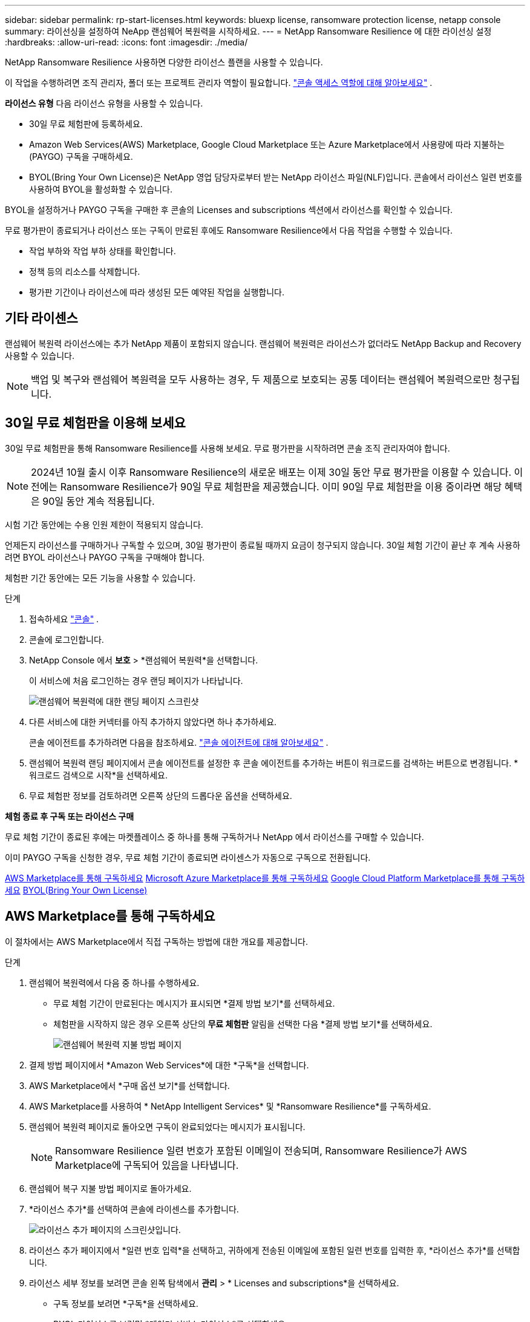 ---
sidebar: sidebar 
permalink: rp-start-licenses.html 
keywords: bluexp license, ransomware protection license, netapp console 
summary: 라이선싱을 설정하여 NeApp 랜섬웨어 복원력을 시작하세요. 
---
= NetApp Ransomware Resilience 에 대한 라이선싱 설정
:hardbreaks:
:allow-uri-read: 
:icons: font
:imagesdir: ./media/


[role="lead"]
NetApp Ransomware Resilience 사용하면 다양한 라이선스 플랜을 사용할 수 있습니다.

이 작업을 수행하려면 조직 관리자, 폴더 또는 프로젝트 관리자 역할이 필요합니다. https://docs.netapp.com/us-en/console-setup-admin/reference-iam-predefined-roles.html["콘솔 액세스 역할에 대해 알아보세요"^] .

*라이선스 유형* 다음 라이선스 유형을 사용할 수 있습니다.

* 30일 무료 체험판에 등록하세요.
* Amazon Web Services(AWS) Marketplace, Google Cloud Marketplace 또는 Azure Marketplace에서 사용량에 따라 지불하는(PAYGO) 구독을 구매하세요.
* BYOL(Bring Your Own License)은 NetApp 영업 담당자로부터 받는 NetApp 라이선스 파일(NLF)입니다.  콘솔에서 라이선스 일련 번호를 사용하여 BYOL을 활성화할 수 있습니다.


BYOL을 설정하거나 PAYGO 구독을 구매한 후 콘솔의 Licenses and subscriptions 섹션에서 라이선스를 확인할 수 있습니다.

무료 평가판이 종료되거나 라이선스 또는 구독이 만료된 후에도 Ransomware Resilience에서 다음 작업을 수행할 수 있습니다.

* 작업 부하와 작업 부하 상태를 확인합니다.
* 정책 등의 리소스를 삭제합니다.
* 평가판 기간이나 라이선스에 따라 생성된 모든 예약된 작업을 실행합니다.




== 기타 라이센스

랜섬웨어 복원력 라이선스에는 추가 NetApp 제품이 포함되지 않습니다.  랜섬웨어 복원력은 라이선스가 없더라도 NetApp Backup and Recovery 사용할 수 있습니다.


NOTE: 백업 및 복구와 랜섬웨어 복원력을 모두 사용하는 경우, 두 제품으로 보호되는 공통 데이터는 랜섬웨어 복원력으로만 청구됩니다.



== 30일 무료 체험판을 이용해 보세요

30일 무료 체험판을 통해 Ransomware Resilience를 사용해 보세요.  무료 평가판을 시작하려면 콘솔 조직 관리자여야 합니다.


NOTE: 2024년 10월 출시 이후 Ransomware Resilience의 새로운 배포는 이제 30일 동안 무료 평가판을 이용할 수 있습니다.  이전에는 Ransomware Resilience가 90일 무료 체험판을 제공했습니다.  이미 90일 무료 체험판을 이용 중이라면 해당 혜택은 90일 동안 계속 적용됩니다.

시험 기간 동안에는 수용 인원 제한이 적용되지 않습니다.

언제든지 라이선스를 구매하거나 구독할 수 있으며, 30일 평가판이 종료될 때까지 요금이 청구되지 않습니다.  30일 체험 기간이 끝난 후 계속 사용하려면 BYOL 라이선스나 PAYGO 구독을 구매해야 합니다.

체험판 기간 동안에는 모든 기능을 사용할 수 있습니다.

.단계
. 접속하세요 https://console.netapp.com/["콘솔"^] .
. 콘솔에 로그인합니다.
. NetApp Console 에서 *보호* > *랜섬웨어 복원력*을 선택합니다.
+
이 서비스에 처음 로그인하는 경우 랜딩 페이지가 나타납니다.

+
image:screen-landing.png["랜섬웨어 복원력에 대한 랜딩 페이지 스크린샷"]

. 다른 서비스에 대한 커넥터를 아직 추가하지 않았다면 하나 추가하세요.
+
콘솔 에이전트를 추가하려면 다음을 참조하세요. https://docs.netapp.com/us-en/console-setup-admin/concept-connectors.html["콘솔 에이전트에 대해 알아보세요"^] .

. 랜섬웨어 복원력 랜딩 페이지에서 콘솔 에이전트를 설정한 후 콘솔 에이전트를 추가하는 버튼이 워크로드를 검색하는 버튼으로 변경됩니다.  *워크로드 검색으로 시작*을 선택하세요.
. 무료 체험판 정보를 검토하려면 오른쪽 상단의 드롭다운 옵션을 선택하세요.


*체험 종료 후 구독 또는 라이선스 구매*

무료 체험 기간이 종료된 후에는 마켓플레이스 중 하나를 통해 구독하거나 NetApp 에서 라이선스를 구매할 수 있습니다.

이미 PAYGO 구독을 신청한 경우, 무료 체험 기간이 종료되면 라이센스가 자동으로 구독으로 전환됩니다.

<<AWS Marketplace를 통해 구독하세요>> <<Microsoft Azure Marketplace를 통해 구독하세요>> <<Google Cloud Platform Marketplace를 통해 구독하세요>> <<BYOL(Bring Your Own License)>>



== AWS Marketplace를 통해 구독하세요

이 절차에서는 AWS Marketplace에서 직접 구독하는 방법에 대한 개요를 제공합니다.

.단계
. 랜섬웨어 복원력에서 다음 중 하나를 수행하세요.
+
** 무료 체험 기간이 만료된다는 메시지가 표시되면 *결제 방법 보기*를 선택하세요.
** 체험판을 시작하지 않은 경우 오른쪽 상단의 *무료 체험판* 알림을 선택한 다음 *결제 방법 보기*를 선택하세요.
+
image:screen-license-payment-methods3.png["랜섬웨어 복원력 지불 방법 페이지"]



. 결제 방법 페이지에서 *Amazon Web Services*에 대한 *구독*을 선택합니다.
. AWS Marketplace에서 *구매 옵션 보기*를 선택합니다.
. AWS Marketplace를 사용하여 * NetApp Intelligent Services* 및 *Ransomware Resilience*를 구독하세요.
. 랜섬웨어 복원력 페이지로 돌아오면 구독이 완료되었다는 메시지가 표시됩니다.
+

NOTE: Ransomware Resilience 일련 번호가 포함된 이메일이 전송되며, Ransomware Resilience가 AWS Marketplace에 구독되어 있음을 나타냅니다.

. 랜섬웨어 복구 지불 방법 페이지로 돌아가세요.
. *라이선스 추가*를 선택하여 콘솔에 라이센스를 추가합니다.
+
image:screen-license-dw-add-license.png["라이선스 추가 페이지의 스크린샷입니다."]

. 라이선스 추가 페이지에서 *일련 번호 입력*을 선택하고, 귀하에게 전송된 이메일에 포함된 일련 번호를 입력한 후, *라이선스 추가*를 선택합니다.
. 라이선스 세부 정보를 보려면 콘솔 왼쪽 탐색에서 *관리* > * Licenses and subscriptions*을 선택하세요.
+
** 구독 정보를 보려면 *구독*을 선택하세요.
** BYOL 라이선스를 보려면 *데이터 서비스 라이선스*를 선택하세요.


. 랜섬웨어 회복력으로 돌아가기.  콘솔 왼쪽 탐색에서 *보호* > *랜섬웨어 복원력*을 선택합니다.
+
라이센스가 추가되었다는 메시지가 나타납니다.





== Microsoft Azure Marketplace를 통해 구독하세요

이 절차에서는 Azure Marketplace에서 직접 구독하는 방법에 대한 간략한 개요를 제공합니다.

.단계
. 랜섬웨어 복원력에서 다음 중 하나를 수행하세요.
+
** 무료 체험 기간이 만료된다는 메시지가 표시되면 *결제 방법 보기*를 선택하세요.
** 체험판을 시작하지 않은 경우 오른쪽 상단의 *무료 체험판* 알림을 선택한 다음 *결제 방법 보기*를 선택하세요.
+
image:screen-license-payment-methods3.png["랜섬웨어 복원력 지불 방법 페이지"]



. 결제 방법 페이지에서 *Microsoft Azure Marketplace*에 대한 *구독*을 선택합니다.
. Azure Marketplace에서 *구매 옵션 보기*를 선택합니다.
. Azure Marketplace를 사용하여 * NetApp Intelligent Services* 및 *Ransomware Resilience*를 구독하세요.
. 랜섬웨어 복원력 페이지로 돌아오면 구독이 완료되었다는 메시지가 표시됩니다.
+

NOTE: Ransomware Resilience 일련 번호가 포함된 이메일이 전송되며, Ransomware Resilience가 Azure Marketplace에 구독되어 있음을 나타냅니다.

. 랜섬웨어 복구 지불 방법 페이지로 돌아가세요.
. 라이선스를 추가하려면 *라이선스 추가*를 선택하세요.
+
image:screen-license-dw-add-license.png["라이선스 추가 페이지의 스크린샷입니다."]

. 라이선스 추가 페이지에서 *일련 번호 입력*을 선택한 다음, 이메일로 전송된 일련 번호를 입력하세요.  *라이선스 추가*를 선택하세요.
. Licenses and subscriptions 에서 라이선스 세부 정보를 보려면 콘솔 왼쪽 탐색에서 *거버넌스* > * Licenses and subscriptions*을 선택하세요.
+
** 구독 정보를 보려면 *구독*을 선택하세요.
** BYOL 라이선스를 보려면 *데이터 서비스 라이선스*를 선택하세요.


. 랜섬웨어 회복력으로 돌아가기.  콘솔 왼쪽 탐색에서 *보호* > *랜섬웨어 복원력*을 선택합니다.
+
라이센스가 추가되었다는 메시지가 나타납니다.





== Google Cloud Platform Marketplace를 통해 구독하세요

이 절차에서는 Google Cloud Platform Marketplace에서 직접 구독하는 방법에 대한 개요를 제공합니다.

.단계
. 랜섬웨어 복원력에서 다음 중 하나를 수행하세요.
+
** 무료 체험 기간이 만료된다는 메시지가 표시되면 *결제 방법 보기*를 선택하세요.
** 체험판을 시작하지 않은 경우 오른쪽 상단의 *무료 체험판* 알림을 선택한 다음 *결제 방법 보기*를 선택하세요.
+
image:screen-license-payment-methods3.png["랜섬웨어 복원력 지불 방법 페이지의 스크린샷입니다."]



. 결제 방법 페이지에서 Google Cloud Platform Marketplace*에 대한 *구독*을 선택합니다.
. Google Cloud Platform Marketplace에서 *구독*을 선택합니다.
. Google Cloud Platform Marketplace를 사용하여 * NetApp Intelligent Services* 및 *Ransomware Resilience*를 구독하세요.
. 랜섬웨어 복원력 페이지로 돌아오면 구독이 완료되었다는 메시지가 표시됩니다.
+

NOTE: Ransomware Resilience 일련 번호가 포함된 이메일이 전송되며 Ransomware Resilience가 Google Cloud Platform Marketplace에 구독되어 있음을 나타냅니다.

. 랜섬웨어 복구 지불 방법 페이지로 돌아가세요.
. 콘솔에 라이선스를 추가하려면 *라이선스 추가*를 선택하세요.
+
image:screen-license-dw-add-license.png["라이선스 추가 페이지의 스크린샷입니다."]

. 라이선스 추가 페이지에서 *일련 번호 입력*을 선택하세요.  귀하에게 전송된 이메일의 일련번호를 입력하세요.  *라이선스 추가*를 선택하세요.
. 라이선스 세부 정보를 보려면 콘솔 왼쪽 탐색에서 *거버넌스* > * Licenses and subscriptions*을 선택하세요.
+
** 구독 정보를 보려면 *구독*을 선택하세요.
** BYOL 라이선스를 보려면 *데이터 서비스 라이선스*를 선택하세요.


. 랜섬웨어 회복력으로 돌아가기.  콘솔 왼쪽 탐색에서 *보호* > *랜섬웨어 복원력*을 선택합니다.
+
라이센스가 추가되었다는 메시지가 나타납니다.





== BYOL(Bring Your Own License)

자체 라이선스(BYOL)를 사용하려면 라이선스를 구매하고 NetApp 라이선스 파일(NLF)을 받은 다음 콘솔에 라이선스를 추가해야 합니다.

*콘솔에 라이센스 파일을 추가합니다*

NetApp 영업 담당자로부터 랜섬웨어 복원력 라이선스를 구매한 후 랜섬웨어 복원력 일련 번호와 NetApp 지원 사이트(NSS) 계정 정보를 입력하여 라이선스를 활성화합니다.

.시작하기 전에
랜섬웨어 복원력 일련번호가 필요합니다.  판매 주문서에서 이 번호를 찾거나, 계정 팀에 문의하여 정보를 얻으세요.

.단계
. 라이센스를 취득한 후 Ransomware Resilience로 돌아가세요.  오른쪽 상단의 *결제 방법 보기* 옵션을 선택하세요.  또는 무료 평가판이 만료된다는 메시지가 표시되면 *구독 또는 라이선스 구매*를 선택하세요.
. *라이선스 추가*를 선택하여 콘솔 라이선스 및 구독 페이지로 이동합니다.
. *데이터 서비스 라이선스* 탭에서 *라이선스 추가*를 선택합니다.
+
image:screen-license-dw-add-license.png["라이선스 추가 페이지의 스크린샷입니다."]

. 라이선스 추가 페이지에서 일련 번호와 NetApp 지원 사이트 계정 정보를 입력합니다.
+
** 콘솔 라이선스 일련 번호가 있고 NSS 계정을 알고 있는 경우 *일련 번호 입력* 옵션을 선택하고 해당 정보를 입력하세요.
+
드롭다운 목록에서 NetApp 지원 사이트 계정을 사용할 수 없는 경우 https://docs.netapp.com/us-en/console-setup-admin/task-adding-nss-accounts.html["콘솔에 NSS 계정 추가"^] .

** zvondolr 라이선스 파일(어두운 곳에 설치할 때 필요)이 있는 경우 *라이선스 파일 업로드* 옵션을 선택하고 화면의 지시에 따라 파일을 첨부하세요.


. *라이선스 추가*를 선택하세요.


.결과
Licenses and subscriptions 페이지에는 Ransomware Resilience에 라이선스가 있는 것으로 표시됩니다.



== 콘솔 라이선스가 만료되면 업데이트하세요.

라이선스 기간이 만료일에 가까워지거나 라이선스 용량이 한도에 도달하면 랜섬웨어 복원력 UI에서 알림을 받게 됩니다.  스캔한 데이터에 액세스하는 데 방해가 되지 않도록 랜섬웨어 복원력 라이선스가 만료되기 전에 업데이트할 수 있습니다.


TIP: 이 메시지는 Licenses and subscriptions 에도 나타납니다. https://docs.netapp.com/us-en/console-setup-admin/task-monitor-cm-operations.html#monitoring-operations-status-using-the-notification-center["알림 설정"] .

.단계
. 라이선스 업데이트를 요청하려면 지원팀에 이메일을 보내세요.
+
라이선스 비용을 지불하고 NetApp 지원 사이트에 라이선스를 등록하면 콘솔에서 자동으로 라이선스가 업데이트됩니다.  5~10분 안에 데이터 서비스 라이선스 페이지에 변경 사항이 반영됩니다.

. 콘솔에서 라이선스를 자동으로 업데이트할 수 없는 경우 라이선스 파일을 수동으로 업로드해야 합니다.
+
.. NetApp 지원 사이트에서 라이선스 파일을 얻을 수 있습니다.
.. 콘솔에서 **관리** > ** Licenses and subscriptions**을 선택합니다.
.. *데이터 서비스 라이선스* 탭을 선택하고, 업데이트하려는 일련 번호에 대한 *작업...* 아이콘을 선택한 다음 *라이선스 업데이트*를 선택합니다.






== PAYGO 구독 종료

PAYGO 구독을 종료하고 싶으면 언제든지 그렇게 할 수 있습니다.

.단계
. 랜섬웨어 복원력에서 오른쪽 상단에서 라이선스 옵션을 선택하세요.
. *결제 방법 보기*를 선택하세요.
. 드롭다운 세부정보에서 *현재 결제 방법 만료 후 사용* 상자의 선택을 취소하세요.
. *저장*을 선택하세요.

